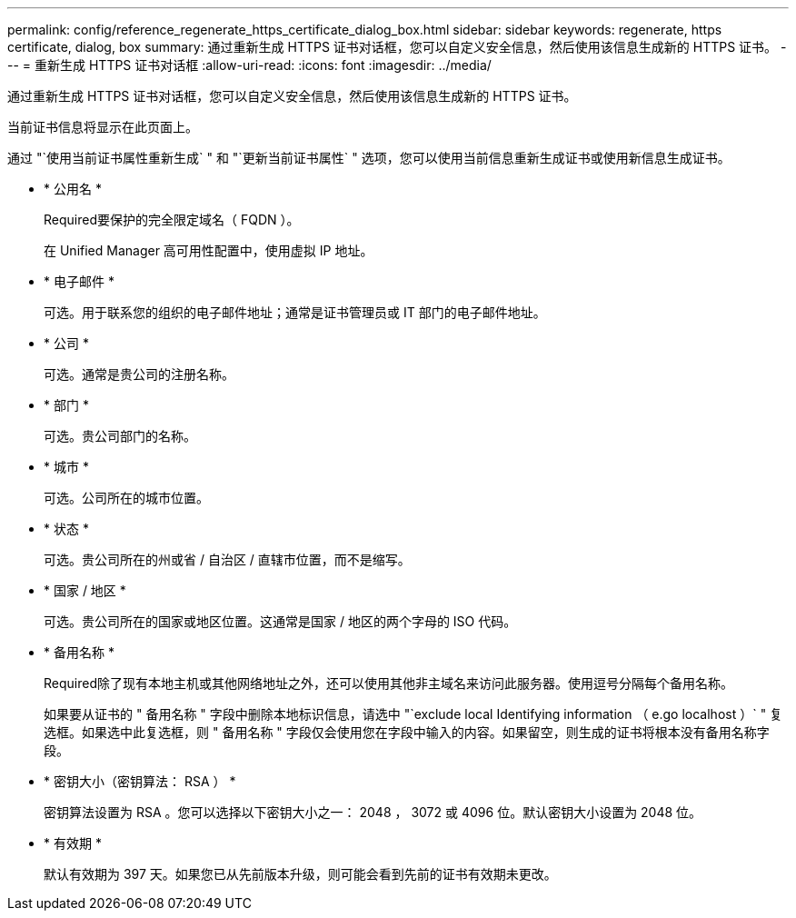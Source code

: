---
permalink: config/reference_regenerate_https_certificate_dialog_box.html 
sidebar: sidebar 
keywords: regenerate, https certificate, dialog, box 
summary: 通过重新生成 HTTPS 证书对话框，您可以自定义安全信息，然后使用该信息生成新的 HTTPS 证书。 
---
= 重新生成 HTTPS 证书对话框
:allow-uri-read: 
:icons: font
:imagesdir: ../media/


[role="lead"]
通过重新生成 HTTPS 证书对话框，您可以自定义安全信息，然后使用该信息生成新的 HTTPS 证书。

当前证书信息将显示在此页面上。

通过 "`使用当前证书属性重新生成` " 和 "`更新当前证书属性` " 选项，您可以使用当前信息重新生成证书或使用新信息生成证书。

* * 公用名 *
+
Required要保护的完全限定域名（ FQDN ）。

+
在 Unified Manager 高可用性配置中，使用虚拟 IP 地址。

* * 电子邮件 *
+
可选。用于联系您的组织的电子邮件地址；通常是证书管理员或 IT 部门的电子邮件地址。

* * 公司 *
+
可选。通常是贵公司的注册名称。

* * 部门 *
+
可选。贵公司部门的名称。

* * 城市 *
+
可选。公司所在的城市位置。

* * 状态 *
+
可选。贵公司所在的州或省 / 自治区 / 直辖市位置，而不是缩写。

* * 国家 / 地区 *
+
可选。贵公司所在的国家或地区位置。这通常是国家 / 地区的两个字母的 ISO 代码。

* * 备用名称 *
+
Required除了现有本地主机或其他网络地址之外，还可以使用其他非主域名来访问此服务器。使用逗号分隔每个备用名称。

+
如果要从证书的 " 备用名称 " 字段中删除本地标识信息，请选中 "`exclude local Identifying information （ e.go localhost ）` " 复选框。如果选中此复选框，则 " 备用名称 " 字段仅会使用您在字段中输入的内容。如果留空，则生成的证书将根本没有备用名称字段。

* * 密钥大小（密钥算法： RSA ） *
+
密钥算法设置为 RSA 。您可以选择以下密钥大小之一： 2048 ， 3072 或 4096 位。默认密钥大小设置为 2048 位。

* * 有效期 *
+
默认有效期为 397 天。如果您已从先前版本升级，则可能会看到先前的证书有效期未更改。


